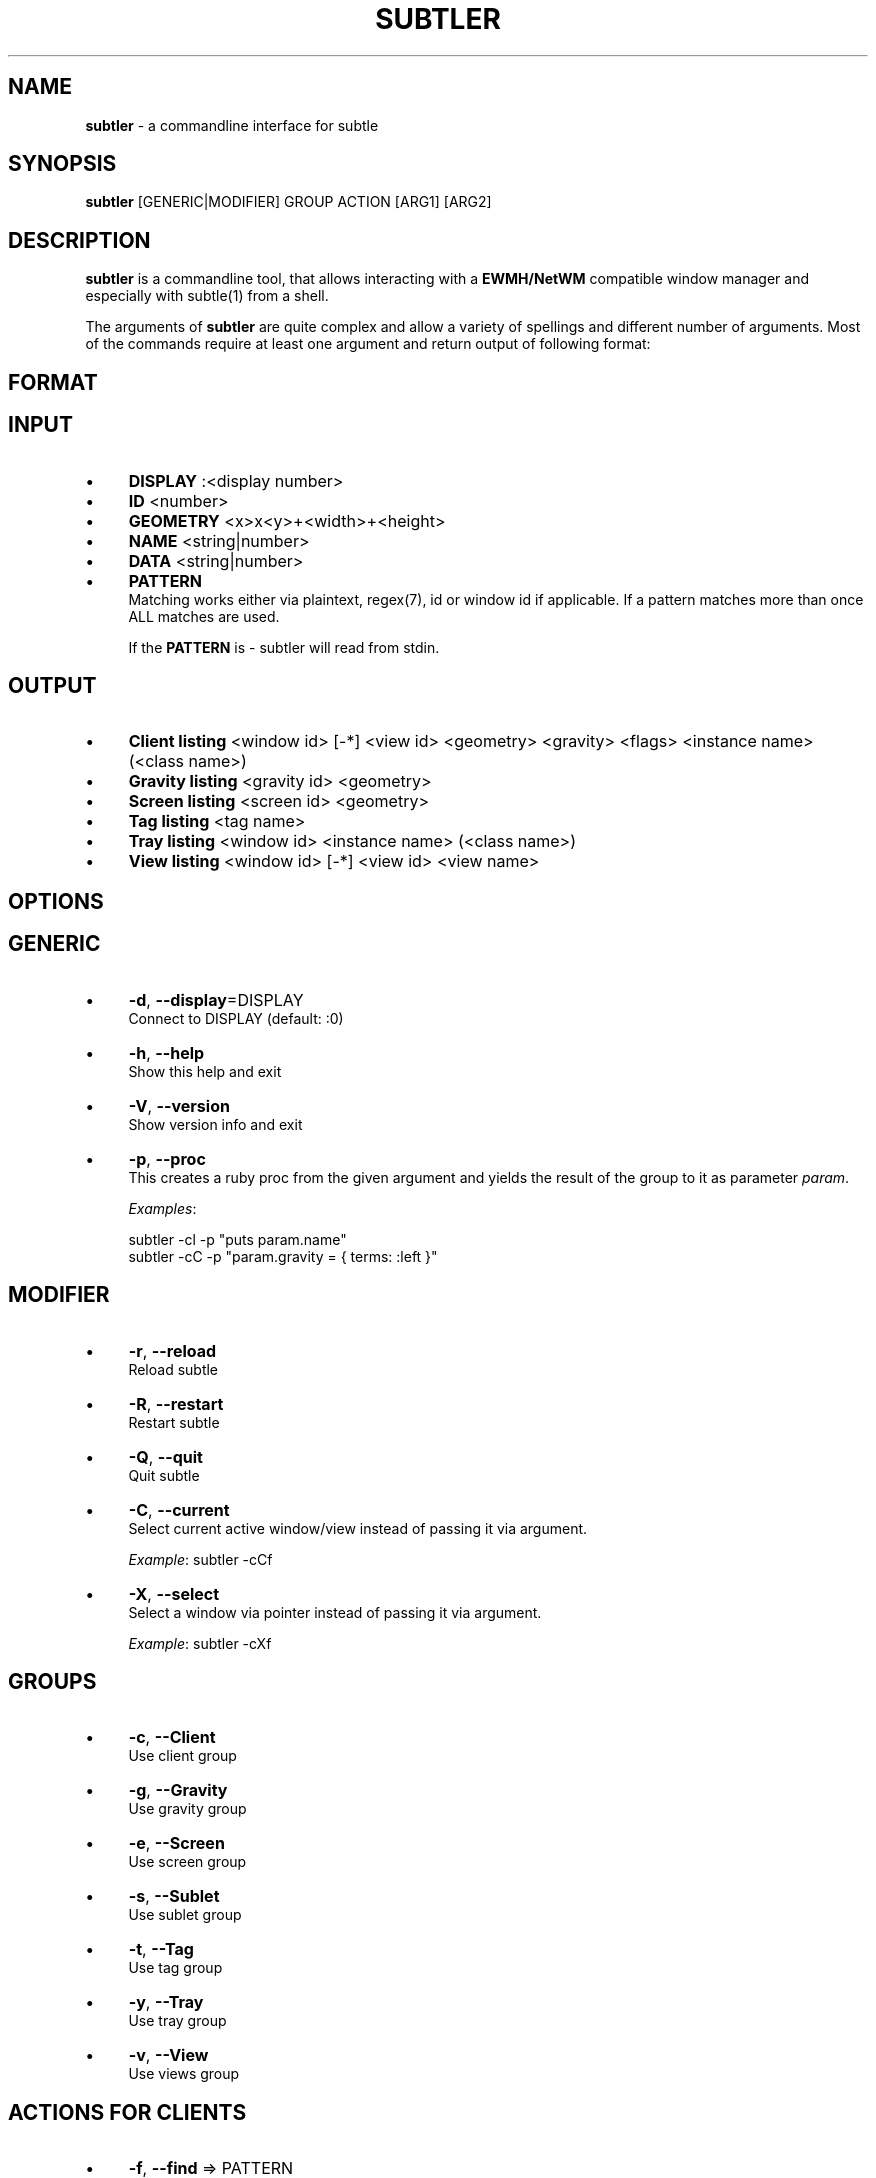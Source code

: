 .\" generated with Ronn/v0.7.3
.\" http://github.com/rtomayko/ronn/tree/0.7.3
.
.TH "SUBTLER" "1" "October 2011" "" ""
.
.SH "NAME"
\fBsubtler\fR \- a commandline interface for subtle
.
.SH "SYNOPSIS"
\fBsubtler\fR [GENERIC|MODIFIER] GROUP ACTION [ARG1] [ARG2]
.
.SH "DESCRIPTION"
\fBsubtler\fR is a commandline tool, that allows interacting with a \fBEWMH/NetWM\fR compatible window manager and especially with subtle(1) from a shell\.
.
.P
The arguments of \fBsubtler\fR are quite complex and allow a variety of spellings and different number of arguments\. Most of the commands require at least one argument and return output of following format:
.
.SH "FORMAT"
.
.SH "INPUT"
.
.IP "\(bu" 4
\fBDISPLAY\fR :<display number>
.
.IP "\(bu" 4
\fBID\fR <number>
.
.IP "\(bu" 4
\fBGEOMETRY\fR <x>x<y>+<width>+<height>
.
.IP "\(bu" 4
\fBNAME\fR <string|number>
.
.IP "\(bu" 4
\fBDATA\fR <string|number>
.
.IP "\(bu" 4
\fBPATTERN\fR
.
.br
Matching works either via plaintext, regex(7), id or window id if applicable\. If a pattern matches more than once ALL matches are used\.
.
.IP
If the \fBPATTERN\fR is \- subtler will read from stdin\.
.
.IP "" 0
.
.SH "OUTPUT"
.
.IP "\(bu" 4
\fBClient listing\fR <window id> [\-*] <view id> <geometry> <gravity> <flags> <instance name> (<class name>)
.
.IP "\(bu" 4
\fBGravity listing\fR <gravity id> <geometry>
.
.IP "\(bu" 4
\fBScreen listing\fR <screen id> <geometry>
.
.IP "\(bu" 4
\fBTag listing\fR <tag name>
.
.IP "\(bu" 4
\fBTray listing\fR <window id> <instance name> (<class name>)
.
.IP "\(bu" 4
\fBView listing\fR <window id> [\-*] <view id> <view name>
.
.IP "" 0
.
.SH "OPTIONS"
.
.SH "GENERIC"
.
.IP "\(bu" 4
\fB\-d\fR, \fB\-\-display\fR=DISPLAY
.
.br
Connect to DISPLAY (default: :0)
.
.IP "\(bu" 4
\fB\-h\fR, \fB\-\-help\fR
.
.br
Show this help and exit
.
.IP "\(bu" 4
\fB\-V\fR, \fB\-\-version\fR
.
.br
Show version info and exit
.
.IP "\(bu" 4
\fB\-p\fR, \fB\-\-proc\fR
.
.br
This creates a ruby proc from the given argument and yields the result of the group to it as parameter \fIparam\fR\.
.
.IP
\fIExamples\fR:
.
.IP
subtler \-cl \-p "puts param\.name"
.
.br
subtler \-cC \-p "param\.gravity = { terms: :left }"
.
.IP "" 0
.
.SH "MODIFIER"
.
.IP "\(bu" 4
\fB\-r\fR, \fB\-\-reload\fR
.
.br
Reload subtle
.
.IP "\(bu" 4
\fB\-R\fR, \fB\-\-restart\fR
.
.br
Restart subtle
.
.IP "\(bu" 4
\fB\-Q\fR, \fB\-\-quit\fR
.
.br
Quit subtle
.
.IP "\(bu" 4
\fB\-C\fR, \fB\-\-current\fR
.
.br
Select current active window/view instead of passing it via argument\.
.
.IP
\fIExample\fR: subtler \-cCf
.
.IP "\(bu" 4
\fB\-X\fR, \fB\-\-select\fR
.
.br
Select a window via pointer instead of passing it via argument\.
.
.IP
\fIExample\fR: subtler \-cXf
.
.IP "" 0
.
.SH "GROUPS"
.
.IP "\(bu" 4
\fB\-c\fR, \fB\-\-Client\fR
.
.br
Use client group
.
.IP "\(bu" 4
\fB\-g\fR, \fB\-\-Gravity\fR
.
.br
Use gravity group
.
.IP "\(bu" 4
\fB\-e\fR, \fB\-\-Screen\fR
.
.br
Use screen group
.
.IP "\(bu" 4
\fB\-s\fR, \fB\-\-Sublet\fR
.
.br
Use sublet group
.
.IP "\(bu" 4
\fB\-t\fR, \fB\-\-Tag\fR
.
.br
Use tag group
.
.IP "\(bu" 4
\fB\-y\fR, \fB\-\-Tray\fR
.
.br
Use tray group
.
.IP "\(bu" 4
\fB\-v\fR, \fB\-\-View\fR
.
.br
Use views group
.
.IP "" 0
.
.SH "ACTIONS FOR CLIENTS"
.
.IP "\(bu" 4
\fB\-f\fR, \fB\-\-find\fR => PATTERN
.
.br
Find client
.
.IP
\fIExample\fR: subtler \-cf urxvt
.
.IP "\(bu" 4
\fB\-o\fR, \fB\-\-focus\fR => PATTERN
.
.br
Set focus to client
.
.IP
\fIExample\fR: subtler \-co urxvt
.
.IP "\(bu" 4
\fB\-F\fR, \fB\-\-full\fR => PATTERN
.
.br
Toggle full
.
.IP
\fIExample\fR: subtler \-cF urxvt
.
.IP "\(bu" 4
\fB\-O\fR, \fB\-\-float\fR => PATTERN
.
.br
Toggle float
.
.IP
\fIExample\fR: subtler \-cO urxvt
.
.IP "\(bu" 4
\fB\-S\fR, \fB\-\-stick\fR => PATTERN
.
.br
Toggle stick
.
.IP
\fIExample\fR: subtler \-cS urxvt
.
.IP "\(bu" 4
\fB\-N\fR, \fB\-\-urgent\fR => PATTERN
.
.br
Toggle urgent
.
.IP
\fIExample\fR: subtler \-cN urxvt
.
.IP "\(bu" 4
\fB\-l\fR, \fB\-\-list\fR
.
.br
List all clients
.
.IP "\(bu" 4
\fB\-T\fR, \fB\-\-tag\fR => PATTERN
.
.br
Add tag to client
.
.IP
\fIExample\fR: subtler \-cT urxvt tag
.
.IP "\(bu" 4
\fB\-U\fR, \fB\-\-untag\fR => PATTERN NAME
.
.br
Remove tag from client
.
.IP
\fIExample\fR: subtler \-cU urxvt tag
.
.IP "\(bu" 4
\fB\-G\fR, \fB\-\-tags\fR => PATTERN
.
.br
Show client tags
.
.IP
\fIExample\fR: subtler \-cG urxvt
.
.IP "\(bu" 4
\fB\-Y\fR, \fB\-\-gravity\fR => PATTERN PATTERN
.
.br
Set client gravity
.
.IP
\fIExample\fR: subtler \-cY urxvt gravity
.
.IP "\(bu" 4
\fB\-E\fR, \fB\-\-raise\fR => PATTERN
.
.br
Raise client window
.
.IP
\fIExample\fR: subtler \-cE urxvt
.
.IP "\(bu" 4
\fB\-L\fR, \fB\-\-lower\fR => PATTERN
.
.br
Lower client window
.
.IP
\fIExample\fR: subtler \-cL urxvt
.
.IP "\(bu" 4
\fB\-k\fR, \fB\-\-kill\fR => PATTERN
.
.br
Kill client
.
.IP
\fIExample\fR: subtler \-ck urxvt
.
.IP "" 0
.
.SH "ACTIONS FOR GRAVITIES"
.
.IP "\(bu" 4
\fB\-a\fR, \fB\-\-add\fR => NAME GEOMETRY
.
.br
Create new gravity
.
.IP
\fIExample\fR: subtler \-ga test 0x0+100+100
.
.IP "\(bu" 4
\fB\-l\fR, \fB\-\-list\fR
.
.br
List all gravities
.
.IP
\fIExample\fR: subtler \-gl
.
.IP "\(bu" 4
\fB\-f\fR, \fB\-\-find\fR => PATTERN
.
.br
Find a gravity
.
.IP
\fIExample\fR: subtler \-gf center
.
.IP "\(bu" 4
\fB\-k\fR, \fB\-\-kill\fR => PATTERN
.
.br
Kill gravity
.
.IP
\fIExample\fR: subtler \-gf center
.
.IP "" 0
.
.SH "ACTIONS FOR SCREENS"
.
.IP "\(bu" 4
\fB\-l\fR, \fB\-\-list\fR
.
.br
List all screens
.
.IP
\fIExample\fR: subtler \-el
.
.IP "\(bu" 4
\fB\-f\fR, \fB\-\-find\fR => ID
.
.br
Find a screen
.
.IP
\fIExample\fR: subtler \-ef 0
.
.IP "" 0
.
.SH "ACTIONS FOR SUBLETS"
.
.IP "\(bu" 4
\fB\-a\fR, \fB\-\-add\fR => PATH
.
.br
Create new sublet
.
.IP
\fIExample\fR: subtler \-sa PATH
.
.IP "\(bu" 4
\fB\-l\fR, \fB\-\-list\fR
.
.br
List all sublets
.
.IP
\fIExample\fR: subtler \-sl
.
.IP "\(bu" 4
\fB\-u\fR, \fB\-\-update\fR
.
.br
Updates value of sublet
.
.IP
\fIExample\fR: subtler \-su
.
.IP "\(bu" 4
\fB\-A\fR, \fB\-\-data\fR => PATTERN DATA
.
.br
Set data of sublet
.
.IP
\fIExample\fR: subtler \-sA sublet something
.
.IP "\(bu" 4
\fB\-k\fR, \fB\-\-kill\fR => PATTERN
.
.br
Kill sublet
.
.IP
\fIExample\fR: subtler \-sk PATTERN
.
.IP "" 0
.
.SH "ACTIONS FOR TAGS"
.
.IP "\(bu" 4
\fB\-a\fR, \fB\-\-add\fR => NAME
.
.br
Create new tag
.
.IP
\fIExample\fR: subtler \-ta tag
.
.IP "\(bu" 4
\fB\-f\fR, \fB\-\-find\fR => PATTERN
.
.br
Find all clients/views by tag
.
.IP
\fIExample\fR: subtler \-ta tag
.
.IP "\(bu" 4
\fB\-l\fR, \fB\-\-list\fR
.
.br
List all tags
.
.IP
\fIExample\fR: subtler \-tl
.
.IP "\(bu" 4
\fB\-I\fR, \fB\-\-clients\fR
.
.br
Show clients with tag
.
.IP
\fIExample\fR: subtler \-tI
.
.IP "\(bu" 4
\fB\-k\fR, \fB\-\-kill\fR => PATTERN
.
.br
Kill tag
.
.IP
\fIExample\fR: subtler \-tk PATTERN
.
.IP "" 0
.
.SH "ACTIONS FOR TRAYS"
.
.IP "\(bu" 4
\fB\-f\fR, \fB\-\-find\fR => PATTERN
.
.br
Find a tray
.
.IP
\fIExample\fR: subtler \-yf PATTERN
.
.IP "\(bu" 4
\fB\-l\fR, \fB\-\-list\fR
.
.br
List all trays
.
.IP
\fIExample\fR: subtler \-yl
.
.IP "\(bu" 4
\fB\-k\fR, \fB\-\-kill\fR => PATTERN
.
.br
Kill tray
.
.IP
\fIExample\fR: subtler \-yk PATTERN
.
.IP "" 0
.
.SH "ACTIONS FOR VIEWS"
.
.IP "\(bu" 4
\fB\-a\fR, \fB\-\-add\fR => NAME
.
.br
Create new view
.
.IP
\fIExample\fR: subtler \-va NAME
.
.IP "\(bu" 4
\fB\-f\fR, \fB\-\-find\fR => PATTERN
.
.br
Find a view
.
.IP
\fIExample\fR: subtler \-vf PATTERN
.
.IP "\(bu" 4
\fB\-l\fR, \fB\-\-list\fR
.
.br
List all views
.
.IP
\fIExample\fR: subtler \-vl
.
.IP "\(bu" 4
\fB\-T\fR, \fB\-\-tag\fR => PATTERN NAME
.
.br
Add tag to view
.
.IP
\fIExample\fR: subtler \-vT terms tag
.
.IP "\(bu" 4
\fB\-U\fR, \fB\-\-untag\fR => PATTERN NAME
.
.br
Remove tag from view
.
.IP
\fIExample\fR: subtler \-vT terms tag
.
.IP "\(bu" 4
\fB\-G\fR, \fB\-\-tags\fR
.
.br
Show view tags
.
.IP
\fIExample\fR: subtler \-vG terms
.
.IP "\(bu" 4
\fB\-I\fR, \fB\-\-clients\fR
.
.br
Show clients on view
.
.IP
\fIExample\fR: subtler \-vI terms
.
.IP "\(bu" 4
\fB\-k\fR, \fB\-\-kill\fR => PATTERN
.
.br
Kill view
.
.IP
\fIExample\fR: subtler \-vk terms
.
.IP "" 0
.
.SH "BUGS"
Report bugs at http://subforge\.org/projects/subtle/issues
.
.br
Homepage: http://subtle\.subforge\.org
.
.SH "COPYRIGHT"
Copyright (c) Christoph Kappel <unexist@subforge\.org>
.
.SH "SEE ALSO"
subtle(1), subtlext(1), sur(1), surserver(1)
